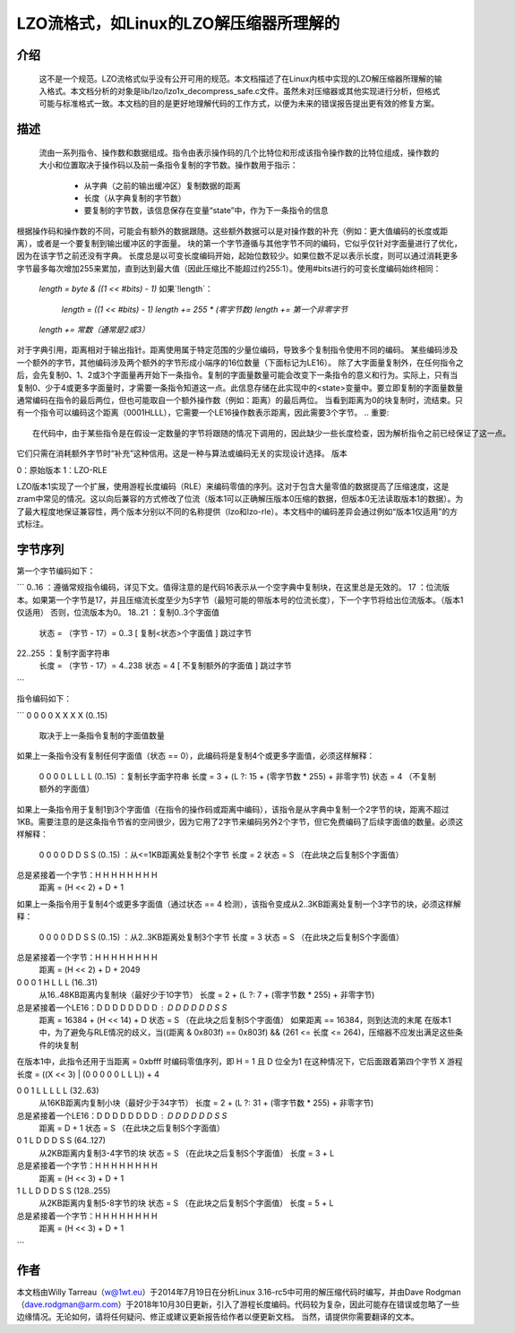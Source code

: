 ============================================
LZO流格式，如Linux的LZO解压缩器所理解的
============================================

介绍
============

  这不是一个规范。LZO流格式似乎没有公开可用的规范。本文档描述了在Linux内核中实现的LZO解压缩器所理解的输入格式。本文档分析的对象是lib/lzo/lzo1x_decompress_safe.c文件。虽然未对压缩器或其他实现进行分析，但格式可能与标准格式一致。本文档的目的是更好地理解代码的工作方式，以便为未来的错误报告提出更有效的修复方案。

描述
============

  流由一系列指令、操作数和数据组成。指令由表示操作码的几个比特位和形成该指令操作数的比特位组成，操作数的大小和位置取决于操作码以及前一条指令复制的字节数。操作数用于指示：

    - 从字典（之前的输出缓冲区）复制数据的距离
    - 长度（从字典复制的字节数）
    - 要复制的字节数，该信息保存在变量“state”中，作为下一条指令的信息

根据操作码和操作数的不同，可能会有额外的数据跟随。这些额外数据可以是对操作数的补充（例如：更大值编码的长度或距离），或者是一个要复制到输出缓冲区的字面量。
块的第一个字节遵循与其他字节不同的编码，它似乎仅针对字面量进行了优化，因为在该字节之前还没有字典。
长度总是以可变长度编码开始，起始位数较少。如果位数不足以表示长度，则可以通过消耗更多字节最多每次增加255来累加，直到达到最大值（因此压缩比不能超过约255:1）。使用#bits进行的可变长度编码始终相同：

       `length = byte & ((1 << #bits) - 1)`
       如果`!length`：
               `length = ((1 << #bits) - 1)`
               `length += 255 * (零字节数)`
               `length += 第一个非零字节`
       `length += 常数（通常是2或3）`

对于字典引用，距离相对于输出指针。距离使用属于特定范围的少量位编码，导致多个复制指令使用不同的编码。
某些编码涉及一个额外的字节，其他编码涉及两个额外的字节形成小端序的16位数量（下面标记为LE16）。
除了大字面量复制外，在任何指令之后，会先复制0、1、2或3个字面量再开始下一条指令。复制的字面量数量可能会改变下一条指令的意义和行为。实际上，只有当复制0、少于4或更多字面量时，才需要一条指令知道这一点。此信息存储在此实现中的<state>变量中。要立即复制的字面量数量通常编码在指令的最后两位，但也可能取自一个额外操作数（例如：距离）的最后两位。
当看到距离为0的块复制时，流结束。只有一个指令可以编码这个距离（0001HLLL），它需要一个LE16操作数表示距离，因此需要3个字节。
.. 重要::

     在代码中，由于某些指令是在假设一定数量的字节将跟随的情况下调用的，因此缺少一些长度检查，因为解析指令之前已经保证了这一点。
它们只需在消耗额外字节时“补充”这种信用。这是一种与算法或编码无关的实现设计选择。
版本

0：原始版本  
1：LZO-RLE

LZO版本1实现了一个扩展，使用游程长度编码（RLE）来编码零值的序列。这对于包含大量零值的数据提高了压缩速度，这是zram中常见的情况。这以向后兼容的方式修改了位流（版本1可以正确解压版本0压缩的数据，但版本0无法读取版本1的数据）。为了最大程度地保证兼容性，两个版本分别以不同的名称提供（lzo和lzo-rle）。本文档中的编码差异会通过例如“版本1仅适用”的方式标注。

字节序列
========

第一个字节编码如下：

```
0..16   ：遵循常规指令编码，详见下文。值得注意的是代码16表示从一个空字典中复制块，在这里总是无效的。
17      ：位流版本。如果第一个字节是17，并且压缩流长度至少为5字节（最短可能的带版本号的位流长度），下一个字节将给出位流版本。（版本1仅适用）
否则，位流版本为0。
18..21  ：复制0..3个字面值
          状态 = （字节 - 17）= 0..3  [ 复制<状态>个字面值 ]
          跳过字节

22..255 ：复制字面字符串
          长度 = （字节 - 17）= 4..238
          状态 = 4 [ 不复制额外的字面值 ]
          跳过字节
```

指令编码如下：

```
0 0 0 0 X X X X  (0..15)
  取决于上一条指令复制的字面值数量
如果上一条指令没有复制任何字面值（状态 == 0），此编码将是复制4个或更多字面值，必须这样解释：

     0 0 0 0 L L L L  (0..15)  ：复制长字面字符串
     长度 = 3 + (L ?: 15 + (零字节数 * 255) + 非零字节)
     状态 = 4  （不复制额外的字面值）

如果上一条指令用于复制1到3个字面值（在指令的操作码或距离中编码），该指令是从字典中复制一个2字节的块，距离不超过1KB。需要注意的是这条指令节省的空间很少，因为它用了2字节来编码另外2个字节，但它免费编码了后续字面值的数量。必须这样解释：

     0 0 0 0 D D S S  (0..15)  ：从<=1KB距离处复制2个字节
     长度 = 2
     状态 = S （在此块之后复制S个字面值）
总是紧接着一个字节：H H H H H H H H
     距离 = (H << 2) + D + 1

如果上一条指令用于复制4个或更多字面值（通过状态 == 4 检测），该指令变成从2..3KB距离处复制一个3字节的块，必须这样解释：

     0 0 0 0 D D S S  (0..15)  ：从2..3KB距离处复制3个字节
     长度 = 3
     状态 = S （在此块之后复制S个字面值）
总是紧接着一个字节：H H H H H H H H
     距离 = (H << 2) + D + 2049

0 0 0 1 H L L L  (16..31)
  从16..48KB距离内复制块（最好少于10字节）
  长度 = 2 + (L ?: 7 + (零字节数 * 255) + 非零字节)
总是紧接着一个LE16：D D D D D D D D : D D D D D D S S
  距离 = 16384 + (H << 14) + D
  状态 = S （在此块之后复制S个字面值）
  如果距离 == 16384，则到达流的末尾
  在版本1中，为了避免与RLE情况的歧义，当((距离 & 0x803f) == 0x803f) && (261 <= 长度 <= 264)，压缩器不应发出满足这些条件的块复制
在版本1中，此指令还用于当距离 = 0xbfff 时编码零值序列，即 H = 1 且 D 位全为1
在这种情况下，它后面跟着第四个字节 X
游程长度 = ((X << 3) | (0 0 0 0 0 L L L)) + 4

0 0 1 L L L L L  (32..63)
  从16KB距离内复制小块（最好少于34字节）
  长度 = 2 + (L ?: 31 + (零字节数 * 255) + 非零字节)
总是紧接着一个LE16：D D D D D D D D : D D D D D D S S
  距离 = D + 1
  状态 = S （在此块之后复制S个字面值）

0 1 L D D D S S  (64..127)
  从2KB距离内复制3-4字节的块
  状态 = S （在此块之后复制S个字面值）
  长度 = 3 + L
总是紧接着一个字节：H H H H H H H H
  距离 = (H << 3) + D + 1

1 L L D D D S S  (128..255)
  从2KB距离内复制5-8字节的块
  状态 = S （在此块之后复制S个字面值）
  长度 = 5 + L
总是紧接着一个字节：H H H H H H H H
  距离 = (H << 3) + D + 1
```

作者
=====

本文档由Willy Tarreau（w@1wt.eu）于2014年7月19日在分析Linux 3.16-rc5中可用的解压缩代码时编写，并由Dave Rodgman（dave.rodgman@arm.com）于2018年10月30日更新，引入了游程长度编码。代码较为复杂，因此可能存在错误或忽略了一些边缘情况。无论如何，请将任何疑问、修正或建议更新报告给作者以便更新文档。
当然，请提供你需要翻译的文本。

